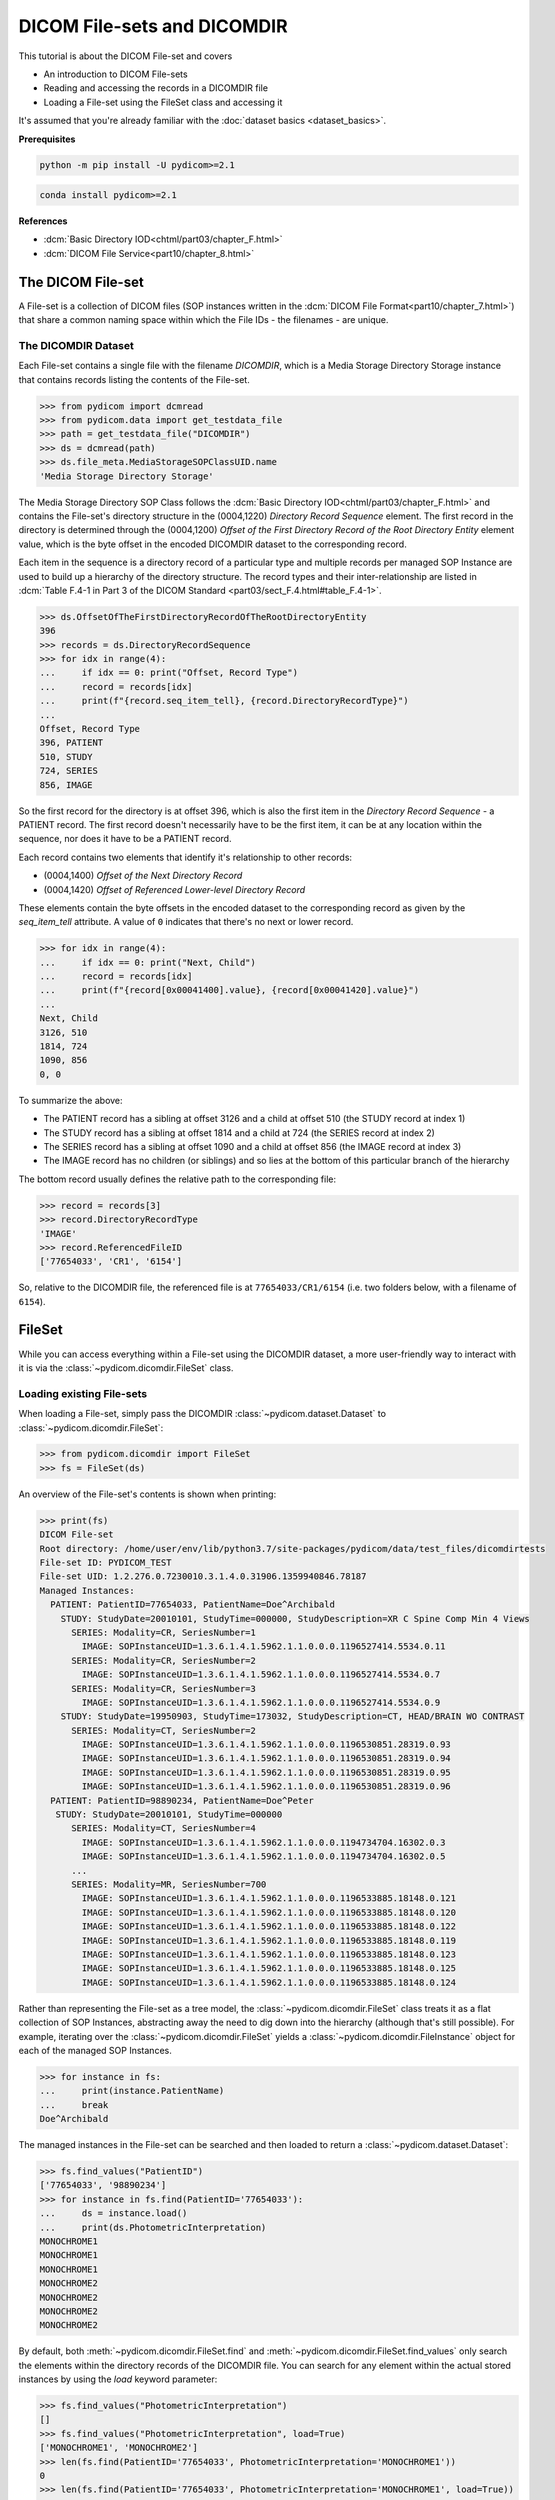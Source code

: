 ============================
DICOM File-sets and DICOMDIR
============================

This tutorial is about the DICOM File-set and covers

* An introduction to DICOM File-sets
* Reading and accessing the records in a DICOMDIR file
* Loading a File-set using the FileSet class and accessing it

It's assumed that you're already familiar with the :doc:`dataset basics
<dataset_basics>`.

**Prerequisites**

.. code-block:: bash

    python -m pip install -U pydicom>=2.1

.. code-block:: bash

    conda install pydicom>=2.1

**References**

* :dcm:`Basic Directory IOD<chtml/part03/chapter_F.html>`
* :dcm:`DICOM File Service<part10/chapter_8.html>`

The DICOM File-set
==================

A File-set is a collection of DICOM files (SOP instances written in the
:dcm:`DICOM File Format<part10/chapter_7.html>`) that share a common naming
space within which the File IDs - the filenames - are unique.

The DICOMDIR Dataset
--------------------

Each File-set contains a single file with the filename `DICOMDIR`, which is
a Media Storage Directory Storage instance that contains records listing the
contents of the File-set.


.. code-block:: python

    >>> from pydicom import dcmread
    >>> from pydicom.data import get_testdata_file
    >>> path = get_testdata_file("DICOMDIR")
    >>> ds = dcmread(path)
    >>> ds.file_meta.MediaStorageSOPClassUID.name
    'Media Storage Directory Storage'

The Media Storage Directory SOP Class follows the :dcm:`Basic Directory
IOD<chtml/part03/chapter_F.html>` and contains the File-set's directory
structure in the (0004,1220) *Directory Record Sequence* element. The first
record in the directory is determined through the (0004,1200) *Offset of the
First Directory Record of the Root Directory Entity* element value, which
is the byte offset in the encoded DICOMDIR dataset to the corresponding record.

Each item in the sequence is a directory record of a particular type and
multiple records per managed SOP Instance are used to build up a hierarchy
of the directory structure. The record types and their inter-relationship are
listed in :dcm:`Table F.4-1 in Part 3 of the DICOM Standard
<part03/sect_F.4.html#table_F.4-1>`.

.. code-block:: python

    >>> ds.OffsetOfTheFirstDirectoryRecordOfTheRootDirectoryEntity
    396
    >>> records = ds.DirectoryRecordSequence
    >>> for idx in range(4):
    ...     if idx == 0: print("Offset, Record Type")
    ...     record = records[idx]
    ...     print(f"{record.seq_item_tell}, {record.DirectoryRecordType}")
    ...
    Offset, Record Type
    396, PATIENT
    510, STUDY
    724, SERIES
    856, IMAGE

So the first record for the directory is at offset 396, which is also the
first item in the *Directory Record Sequence* - a PATIENT record. The first
record doesn't necessarily have to be the first item, it can be at any location
within the sequence, nor does it have to be a PATIENT record.

Each record contains two elements that identify it's relationship to other
records:

* (0004,1400) *Offset of the Next Directory Record*
* (0004,1420) *Offset of Referenced Lower-level Directory Record*

These elements contain the byte offsets in the encoded dataset to the
corresponding record as given by the `seq_item_tell` attribute. A value of
``0`` indicates that there's no next or lower record.

.. code-block:: python

    >>> for idx in range(4):
    ...     if idx == 0: print("Next, Child")
    ...     record = records[idx]
    ...     print(f"{record[0x00041400].value}, {record[0x00041420].value}")
    ...
    Next, Child
    3126, 510
    1814, 724
    1090, 856
    0, 0

To summarize the above:

* The PATIENT record has a sibling at offset 3126 and a child at offset 510
  (the STUDY record at index 1)
* The STUDY record has a sibling at offset 1814 and a child at 724
  (the SERIES record at index 2)
* The SERIES record has a sibling at offset 1090 and a child at offset 856
  (the IMAGE record at index 3)
* The IMAGE record has no children (or siblings) and so lies at the bottom of
  this particular branch of the hierarchy

The bottom record usually defines the relative path to the corresponding file:

.. code-block:: python

    >>> record = records[3]
    >>> record.DirectoryRecordType
    'IMAGE'
    >>> record.ReferencedFileID
    ['77654033', 'CR1', '6154']

So, relative to the DICOMDIR file, the referenced file is at
``77654033/CR1/6154`` (i.e. two folders below, with a filename of ``6154``).

FileSet
=======

While you can access everything within a File-set using the DICOMDIR dataset,
a more user-friendly way to interact with it is via the
:class:`~pydicom.dicomdir.FileSet` class.


Loading existing File-sets
--------------------------

When loading a File-set, simply pass the DICOMDIR
:class:`~pydicom.dataset.Dataset` to :class:`~pydicom.dicomdir.FileSet`:

.. code-block:: python

    >>> from pydicom.dicomdir import FileSet
    >>> fs = FileSet(ds)

An overview of the File-set's contents is shown when printing:

.. code-block:: python

    >>> print(fs)
    DICOM File-set
    Root directory: /home/user/env/lib/python3.7/site-packages/pydicom/data/test_files/dicomdirtests
    File-set ID: PYDICOM_TEST
    File-set UID: 1.2.276.0.7230010.3.1.4.0.31906.1359940846.78187
    Managed Instances:
      PATIENT: PatientID=77654033, PatientName=Doe^Archibald
        STUDY: StudyDate=20010101, StudyTime=000000, StudyDescription=XR C Spine Comp Min 4 Views
          SERIES: Modality=CR, SeriesNumber=1
            IMAGE: SOPInstanceUID=1.3.6.1.4.1.5962.1.1.0.0.0.1196527414.5534.0.11
          SERIES: Modality=CR, SeriesNumber=2
            IMAGE: SOPInstanceUID=1.3.6.1.4.1.5962.1.1.0.0.0.1196527414.5534.0.7
          SERIES: Modality=CR, SeriesNumber=3
            IMAGE: SOPInstanceUID=1.3.6.1.4.1.5962.1.1.0.0.0.1196527414.5534.0.9
        STUDY: StudyDate=19950903, StudyTime=173032, StudyDescription=CT, HEAD/BRAIN WO CONTRAST
          SERIES: Modality=CT, SeriesNumber=2
            IMAGE: SOPInstanceUID=1.3.6.1.4.1.5962.1.1.0.0.0.1196530851.28319.0.93
            IMAGE: SOPInstanceUID=1.3.6.1.4.1.5962.1.1.0.0.0.1196530851.28319.0.94
            IMAGE: SOPInstanceUID=1.3.6.1.4.1.5962.1.1.0.0.0.1196530851.28319.0.95
            IMAGE: SOPInstanceUID=1.3.6.1.4.1.5962.1.1.0.0.0.1196530851.28319.0.96
      PATIENT: PatientID=98890234, PatientName=Doe^Peter
       STUDY: StudyDate=20010101, StudyTime=000000
          SERIES: Modality=CT, SeriesNumber=4
            IMAGE: SOPInstanceUID=1.3.6.1.4.1.5962.1.1.0.0.0.1194734704.16302.0.3
            IMAGE: SOPInstanceUID=1.3.6.1.4.1.5962.1.1.0.0.0.1194734704.16302.0.5
          ...
          SERIES: Modality=MR, SeriesNumber=700
            IMAGE: SOPInstanceUID=1.3.6.1.4.1.5962.1.1.0.0.0.1196533885.18148.0.121
            IMAGE: SOPInstanceUID=1.3.6.1.4.1.5962.1.1.0.0.0.1196533885.18148.0.120
            IMAGE: SOPInstanceUID=1.3.6.1.4.1.5962.1.1.0.0.0.1196533885.18148.0.122
            IMAGE: SOPInstanceUID=1.3.6.1.4.1.5962.1.1.0.0.0.1196533885.18148.0.119
            IMAGE: SOPInstanceUID=1.3.6.1.4.1.5962.1.1.0.0.0.1196533885.18148.0.123
            IMAGE: SOPInstanceUID=1.3.6.1.4.1.5962.1.1.0.0.0.1196533885.18148.0.125
            IMAGE: SOPInstanceUID=1.3.6.1.4.1.5962.1.1.0.0.0.1196533885.18148.0.124

Rather than representing the File-set as a tree model, the
:class:`~pydicom.dicomdir.FileSet` class treats it as a flat
collection of SOP Instances, abstracting away the need to dig down into the
hierarchy (although that's still possible). For example, iterating over the
:class:`~pydicom.dicomdir.FileSet` yields a
:class:`~pydicom.dicomdir.FileInstance` object for each of the managed SOP
Instances.

.. code-block:: python

    >>> for instance in fs:
    ...     print(instance.PatientName)
    ...     break
    Doe^Archibald

The managed instances in the File-set can be searched and then loaded to return
a :class:`~pydicom.dataset.Dataset`:

.. code-block:: python

    >>> fs.find_values("PatientID")
    ['77654033', '98890234']
    >>> for instance in fs.find(PatientID='77654033'):
    ...     ds = instance.load()
    ...     print(ds.PhotometricInterpretation)
    MONOCHROME1
    MONOCHROME1
    MONOCHROME1
    MONOCHROME2
    MONOCHROME2
    MONOCHROME2
    MONOCHROME2

By default, both :meth:`~pydicom.dicomdir.FileSet.find` and
:meth:`~pydicom.dicomdir.FileSet.find_values` only search the elements within
the directory records of the DICOMDIR file. You can search for any
element within the actual stored instances by using the *load*
keyword parameter:

.. code-block:: python

    >>> fs.find_values("PhotometricInterpretation")
    []
    >>> fs.find_values("PhotometricInterpretation", load=True)
    ['MONOCHROME1', 'MONOCHROME2']
    >>> len(fs.find(PatientID='77654033', PhotometricInterpretation='MONOCHROME1'))
    0
    >>> len(fs.find(PatientID='77654033', PhotometricInterpretation='MONOCHROME1', load=True))
    3

The cost of the *load* parameter is that it's less efficient due to the
overhead of having to read every instance in the File-set.


Recipe: Copy all SOP Instances in a given series
................................................

.. code-block:: python

    from pathlib import Path
    import shutil

    from pydicom import dcmread
    from pydicom.data import get_testdata_file
    from pydicom.dicomdir import FileSet

    path = get_testdata_file("DICOMDIR")
    fs = FileSet(dcmread(path))

    # *load* needed to search 'Series Description'
    results = fs.find(
        PatientID='98890234',
        SeriesDescription='ANGIO Projected from   C',
        load=True
    )

    dst = (Path() / 'temp').resolve()
    for instance in results:
        shutil.copy(instance.path, dst)
